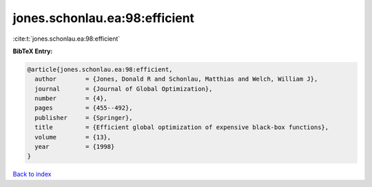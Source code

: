 jones.schonlau.ea:98:efficient
==============================

:cite:t:`jones.schonlau.ea:98:efficient`

**BibTeX Entry:**

.. code-block:: bibtex

   @article{jones.schonlau.ea:98:efficient,
     author        = {Jones, Donald R and Schonlau, Matthias and Welch, William J},
     journal       = {Journal of Global Optimization},
     number        = {4},
     pages         = {455--492},
     publisher     = {Springer},
     title         = {Efficient global optimization of expensive black-box functions},
     volume        = {13},
     year          = {1998}
   }

`Back to index <../By-Cite-Keys.html>`__
